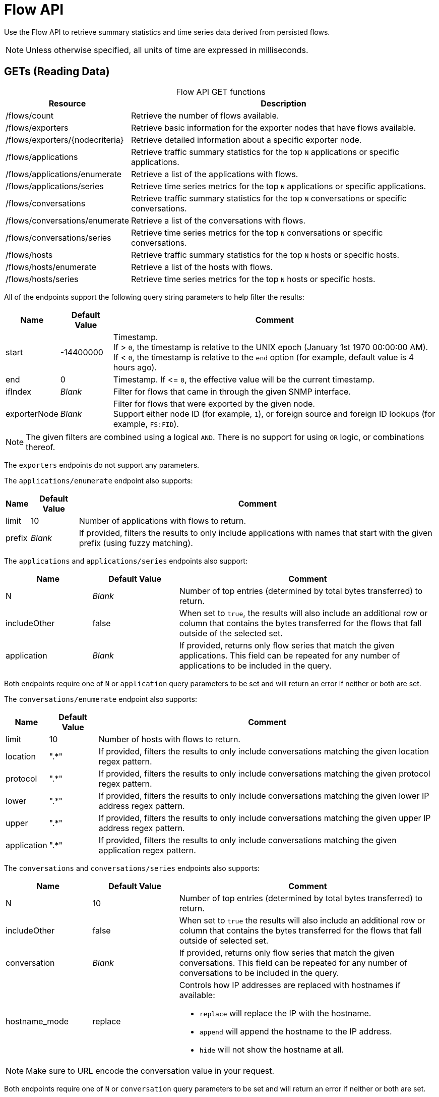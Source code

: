 
= Flow API

Use the Flow API to retrieve summary statistics and time series data derived from persisted flows.

NOTE: Unless otherwise specified, all units of time are expressed in milliseconds.

== GETs (Reading Data)

[caption=]
.Flow API GET functions
[options="autowidth"]
|===
| Resource  | Description

| /flows/count
| Retrieve the number of flows available.

| /flows/exporters
| Retrieve basic information for the exporter nodes that have flows available.

| /flows/exporters/\{nodecriteria}
| Retrieve detailed information about a specific exporter node.

| /flows/applications
| Retrieve traffic summary statistics for the top `N` applications or specific applications.

| /flows/applications/enumerate
| Retrieve a list of the applications with flows.

| /flows/applications/series
| Retrieve time series metrics for the top `N` applications or specific applications.

| /flows/conversations
| Retrieve traffic summary statistics for the top `N` conversations or specific conversations.

| /flows/conversations/enumerate
| Retrieve a list of the conversations with flows.

| /flows/conversations/series
| Retrieve time series metrics for the top `N` conversations or specific conversations.

| /flows/hosts
| Retrieve traffic summary statistics for the top `N` hosts or specific hosts.

| /flows/hosts/enumerate
| Retrieve a list of the hosts with flows.

| /flows/hosts/series
| Retrieve time series metrics for the top `N` hosts or specific hosts.
|===

All of the endpoints support the following query string parameters to help filter the results:

[options="autowidth"]
|===
| Name  | Default Value | Comment

| start
| -14400000
| Timestamp. +
If > `0`, the timestamp is relative to the UNIX epoch (January 1st 1970 00:00:00 AM). +
If < `0`, the timestamp is relative to the `end` option (for example, default value is 4 hours ago).

| end
| 0
| Timestamp.
If \<= `0`, the effective value will be the current timestamp.

| ifIndex
| _Blank_
| Filter for flows that came in through the given SNMP interface.

| exporterNode
| _Blank_
| Filter for flows that were exported by the given node. +
Support either node ID (for example, `1`), or foreign source and foreign ID lookups (for example, `FS:FID`).
|===

NOTE: The given filters are combined using a logical `AND`.
There is no support for using `OR` logic, or combinations thereof.

The `exporters` endpoints do not support any parameters.

The `applications/enumerate` endpoint also supports:

[options="autowidth"]
|===
| Name  | Default Value | Comment

| limit
| 10
| Number of applications with flows to return.

| prefix
| _Blank_
| If provided, filters the results to only include applications with names that start with the given prefix (using fuzzy matching).
|===

The `applications` and `applications/series` endpoints also support:

[cols="1,1,3"]
|===
| Name  | Default Value | Comment

| N
| _Blank_
| Number of top entries (determined by total bytes transferred) to return.

| includeOther
| false
| When set to `true`, the results will also include an additional row or column that contains the bytes transferred for the flows that fall outside of the selected set.

| application
| _Blank_
| If provided, returns only flow series that match the given applications.
This field can be repeated for any number of applications to be included in the query.
|===

Both endpoints require one of `N` or `application` query parameters to be set and will return an error if neither or both are set.

The `conversations/enumerate` endpoint also supports:

[options="autowidth"]
|===
| Name  | Default Value | Comment

| limit
| 10
| Number of hosts with flows to return.

| location
| ".*"
| If provided, filters the results to only include conversations matching the given location regex pattern.

| protocol
| ".*"
| If provided, filters the results to only include conversations matching the given protocol regex pattern.

| lower
| ".*"
| If provided, filters the results to only include conversations matching the given lower IP address regex pattern.

| upper
| ".*"
| If provided, filters the results to only include conversations matching the given upper IP address regex pattern.

| application
| ".*"
| If provided, filters the results to only include conversations matching the given application regex pattern.
|===

The `conversations` and `conversations/series` endpoints also supports:

[cols="1,1,3"]
|===
| Name  | Default Value | Comment

| N
| 10
| Number of top entries (determined by total bytes transferred) to return.

| includeOther
| false
| When set to `true` the results will also include an additional row or column that contains the bytes transferred for the flows that fall outside of selected set.

| conversation
| _Blank_
| If provided, returns only flow series that match the given conversations.
This field can be repeated for any number of conversations to be included in the query.

| hostname_mode
| replace
a| Controls how IP addresses are replaced with hostnames if available:

* `replace` will replace the IP with the hostname.
* `append` will append the hostname to the IP address.
* `hide` will not show the hostname at all.
|===

NOTE: Make sure to URL encode the conversation value in your request.

Both endpoints require one of `N` or `conversation` query parameters to be set and will return an error if neither or
both are set.

The `conversations/series` endpoint also supports:

[options="autowidth"]
|===
| Name  | Default Value | Comment

| step
| 300000
| Requested time interval between rows.
|===

The `hosts/enumerate` endpoint also supports:

[options="autowidth"]
|===
| Name  | Default Value | Comment

| limit
| 10
| Number of hosts with flows to return.

| pattern
| ".*"
| If provided, filters the results to only include hosts with names that match the given regex pattern.
|===

The `hosts` and `hosts/series` endpoints also support:

[cols="1,1,3"]
|===
| Name  | Default Value | Comment

| N
| _Blank_
| Number of top entries (determined by total bytes transferred) to return.

| includeOther
| false
| When set to `true`, the results will also include an additional row or column that contains the bytes transferred for the flows that fall outside of the selected set.

| host
| _Blank_
| If provided, returns only flow series that match the given hosts.
This field can be repeated for any number of hosts to be included in the query.
|===

Both endpoints require one of `N` or `host` query parameters to be set and will return an error if neither or
both are set.

=== Examples

.Retrieve the number of flows persisted in the last 4 hours
[source,bash]
----
curl -u admin:admin http://localhost:8980/opennms/rest/flows/count
----

.Response
[source,javascript]
----
915
----

.Retrieve traffic summary for top 10 applications in the last 4 hours
[source,bash]
----
curl -u admin:admin http://localhost:8980/opennms/rest/flows/applications
----

.Response
[source,javascript]
----
{
	"start": 1513788044417,
	"end": 1513802444417,
	"headers": ["Application", "Bytes In", "Bytes Out"],
	"rows": [
		["https", 48789, 136626],
		["http", 12430, 5265]
	]
}
----

.Retrieve traffic summary for top 10 conversations in the last 4 hours
[source,bash]
----
curl -u admin:admin http://localhost:8980/opennms/rest/flows/conversations
----

.Response
[source,javascript]
----
{
	"start": 1513788228224,
	"end": 1513802628224,
	"headers": ["Location", "Protocol", "Source IP", "Source Port", "Dest. IP", "Dest. Port", "Bytes In", "Bytes Out"],
	"rows": [
		["Default", 17, "10.0.2.15", 33816, "172.217.0.66", 443, 12166, 117297],
		["Default", 17, "10.0.2.15", 32966, "172.217.0.70", 443, 5042, 107542],
		["Default", 17, "10.0.2.15", 54087, "172.217.0.67", 443, 55393, 5781],
		["Default", 17, "10.0.2.15", 58046, "172.217.0.70", 443, 4284, 46986],
		["Default", 6, "10.0.2.15", 39300, "69.172.216.58", 80, 969, 48178],
		["Default", 17, "10.0.2.15", 48691, "64.233.176.154", 443, 8187, 39847],
		["Default", 17, "10.0.2.15", 39933, "172.217.0.65", 443, 1158, 33913],
		["Default", 17, "10.0.2.15", 60751, "216.58.218.4", 443, 5504, 24957],
		["Default", 17, "10.0.2.15", 51972, "172.217.0.65", 443, 2666, 22556],
		["Default", 6, "10.0.2.15", 46644, "31.13.65.7", 443, 459, 16952]
	]
}
----

.Retrieve time series data for top 3 applications in the last 4 hours
[source,bash]
----
curl -u admin:admin http://localhost:8980/opennms/rest/flows/applications/series?N=3&includeOther=true&step=3600000
----

.Response
[source,javascript]
----
{
    "start": 1516292071742,
    "end": 1516306471742,
    "columns": [
        {
            "label": "domain",
            "ingress": true
        },
        {
            "label": "https",
            "ingress": true
        },
        {
            "label": "http",
            "ingress": true
        },
        {
            "label": "Other",
            "ingress": true
        }
    ],
    "timestamps": [
        1516291200000,
        1516294800000,
        1516298400000
    ],
    "values": [
        [9725, 12962, 9725],
        [70665, 125044, 70585],
        [10937,13141,10929],
        [1976,2508,2615]
    ]
}
----

.Retrieve time series data for top 3 conversations in the last 4 hours
[source,bash]
----
curl -u admin:admin http://localhost:8980/opennms/rest/flows/conversations/series?N=3&step=3600000
----

.Response
[source,javascript]
----
{
    "start": 1516292150407,
    "end": 1516306550407,
    "columns": [
        {
            "label": "10.0.2.15:55056 <-> 152.19.134.142:443",
            "ingress": false
        },
        {
            "label": "10.0.2.15:55056 <-> 152.19.134.142:443",
            "ingress": true
        },
        {
            "label": "10.0.2.15:55058 <-> 152.19.134.142:443",
            "ingress": false
        },
        {
            "label": "10.0.2.15:55058 <-> 152.19.134.142:443",
            "ingress": true
        },
        {
            "label": "10.0.2.2:61470 <-> 10.0.2.15:8980",
            "ingress": false
        },
        {
            "label": "10.0.2.2:61470 <-> 10.0.2.15:8980",
            "ingress": true
        }
    ],
    "timestamps": [
        1516294800000,
        1516298400000
    ],
    "values": [
        [17116,"NaN"],
        [1426,"NaN"],
        [20395,"NaN",
        [1455,"NaN"],
        ["NaN",5917],
        ["NaN",2739]
    ]
}
----
